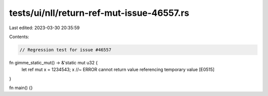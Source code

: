 tests/ui/nll/return-ref-mut-issue-46557.rs
==========================================

Last edited: 2023-03-30 20:35:59

Contents:

.. code-block:: rs

    // Regression test for issue #46557

fn gimme_static_mut() -> &'static mut u32 {
    let ref mut x = 1234543;
    x //~ ERROR cannot return value referencing temporary value [E0515]
}

fn main() {}


